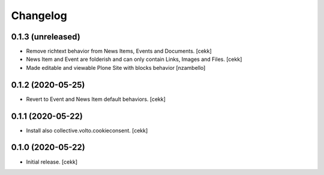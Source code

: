 Changelog
=========


0.1.3 (unreleased)
------------------

- Remove richtext behavior from News Items, Events and Documents.
  [cekk]
- News Item and Event are folderish and can only contain Links, Images and Files.
  [cekk]
- Made editable and viewable Plone Site with blocks behavior [nzambello]

0.1.2 (2020-05-25)
------------------

- Revert to Event and News Item default behaviors.
  [cekk]


0.1.1 (2020-05-22)
------------------

- Install also collective.volto.cookieconsent.
  [cekk]


0.1.0 (2020-05-22)
------------------

- Initial release.
  [cekk]
